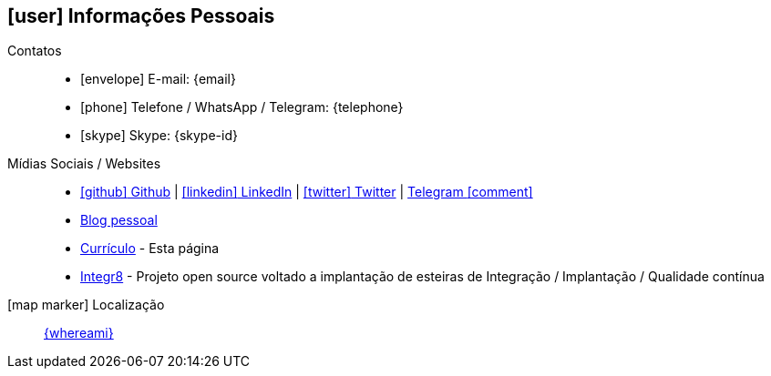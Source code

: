 [[informacoes-pessoais]]

ifdef::backend-html5[]
== icon:user[] Informações Pessoais
endif::[]

ifdef::backend-pdf[]
== Informações Pessoais
endif::[]

Contatos::
* icon:envelope[] E-mail: {email}
* icon:phone[] Telefone / WhatsApp / Telegram: {telephone}
* icon:skype[] Skype: {skype-id}

Mídias Sociais / Websites::
* https://github.com/fabioluciano[ icon:github[] Github  , role="external", window="_blank"] | https://www.linkedin.com/in/fabioluciano[ icon:linkedin[] LinkedIn , role="external", window="_blank"] | https://twitter.com/fabioluciano[ icon:twitter[] Twitter  , role="external", window="_blank"] | https://t.me/fabioluciano[ Telegram icon:comment[] , role="external", window="_blank"]
* https://naoimporta.com[Blog pessoal]
* https://fabioluciano.dev[Currículo] - Esta página
* https://integr8.me[Integr8] - Projeto open source voltado a implantação de esteiras de Integração / Implantação / Qualidade contínua

icon:map-marker[] Localização::
link:https://goo.gl/maps/CVjggk7kCeM2[{whereami}, role="external", window="_blank"]
